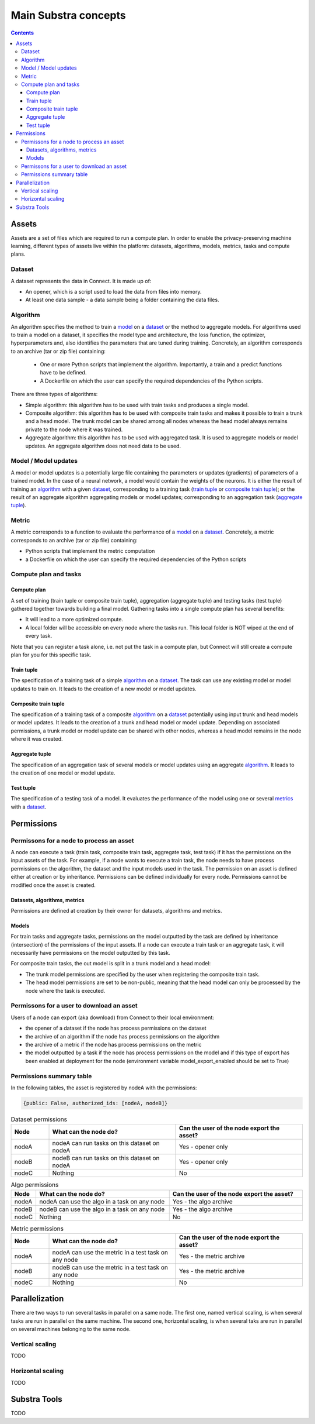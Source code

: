 Main Substra concepts
=====================

.. concepts:

.. contents::
    :depth: 3

Assets
------

Assets are a set of files which are required to run a compute plan. In order to enable the privacy-preserving machine learning, different types of assets live within the platform: datasets, algorithms, models, metrics, tasks and compute plans.

Dataset
^^^^^^^

A dataset represents the data in Connect. It is made up of:

* An opener, which is a script used to load the data from files into memory.
* At least one data sample - a data sample being a folder containing the data files.

Algorithm
^^^^^^^^^

An algorithm specifies the method to train a model_ on a dataset_ or the method to aggregate models. For algorithms used to train a model on a dataset, it specifies the model type and architecture, the loss function, the optimizer, hyperparameters and, also identifies the parameters that are tuned during training. Concretely, an algorithm corresponds to an archive (tar or zip file) containing:

    * One or more Python scripts that implement the algorithm. Importantly, a train and a predict functions have to be defined.
    * A Dockerfile on which the user can specify the required dependencies of the Python scripts.

There are three types of algorithms:

* Simple algorithm: this algorithm has to be used with train tasks and produces a single model.
* Composite algorithm: this algorithm has to be used with composite train tasks and makes it possible to train a trunk and a head model. The trunk model can be shared among all nodes whereas the head model always remains private to the node where it was trained.
* Aggregate algorithm: this algorithm has to be used with aggregated task. It is used to aggregate models or model updates. An aggregate algorithm does not need data to be used.

.. _model:

Model / Model updates
^^^^^^^^^^^^^^^^^^^^^^
A model or model updates is a potentially large file containing the parameters or updates (gradients) of parameters of a trained model. In the case of a neural network, a model would contain the weights of the neurons. It is either the result of training an algorithm_ with a given dataset_, corresponding to a training task (`train tuple <train_tuple_>`_ or `composite train tuple <composite_train_tuple_>`_); or the result of an aggregate algorithm aggregating models or model updates; corresponding to an aggregation task (`aggregate tuple <aggregate_tuple_>`_).


.. _SDK Metric:

Metric
^^^^^^
A metric corresponds to a function to evaluate the performance of a model_ on a dataset_. Concretely, a metric corresponds to an archive (tar or zip file) containing:

* Python scripts that implement the metric computation
* a Dockerfile on which the user can specify the required dependencies of the Python scripts


Compute plan and tasks
^^^^^^^^^^^^^^^^^^^^^^

Compute plan
""""""""""""
A set of training (train tuple or composite train tuple), aggregation (aggregate tuple) and testing tasks (test tuple) gathered together towards building a final model.
Gathering tasks into a single compute plan has several benefits:

* It will lead to a more optimized compute.
* A local folder will be accessible on every node where the tasks run. This local folder is NOT wiped at the end of every task.

Note that you can register a task alone, i.e. not put the task in a compute plan, but Connect will still create a compute plan for you for this specific task.

.. _train_tuple:

Train tuple
"""""""""""
The specification of a training task of a simple algorithm_ on a dataset_. The task can use any existing model or model updates to train on. It leads to the creation of a new model or model updates.

.. _composite_train_tuple:

Composite train tuple
"""""""""""""""""""""
The specification of a training task of a composite algorithm_ on a dataset_ potentially using input trunk and head models or model updates. It leads to the creation of a trunk and head model or model update. Depending on associated permissions, a trunk model or model update can be shared with other nodes, whereas a head model remains in the node where it was created.

.. _aggregate_tuple:

Aggregate tuple
"""""""""""""""
The specification of an aggregation task of several models or model updates using an aggregate algorithm_. It leads to the creation of one model or model update.

.. _test_tuple:

Test tuple
""""""""""
The specification of a testing task of a model. It evaluates the performance of the model using one or several `metrics <metric_>`_ with a dataset_.

Permissions
-----------

Permissons for a node to process an asset
^^^^^^^^^^^^^^^^^^^^^^^^^^^^^^^^^^^^^^^^^

A node can execute a task (train task, composite train task, aggregate task, test task) if it has the permissions on the input assets of the task. For example, if a node wants to execute a train task, the node needs to have process permissions on the algorithm, the dataset and the input models used in the task.
The permission on an asset is defined either at creation or by inheritance. Permissions can be defined individually for every node. Permissions cannot be modified once the asset is created.


Datasets, algorithms, metrics
"""""""""""""""""""""""""""""
Permissions are defined at creation by their owner for datasets, algorithms and metrics.


Models
""""""
For train tasks and aggregate tasks, permissions on the model outputted by the task are defined by inheritance (intersection) of the permissions of the input assets. If a node can execute a train task or an aggregate task, it will necessarily have permissions on the model outputted by this task.


For composite train tasks, the out model is split in a trunk model and a head model:

* The trunk model permissions are specified by the user when registering the composite train task.
* The head model permissions are set to be non-public, meaning that the head model can only be processed by the node where the task is executed.


Permissons for a user to download an asset
^^^^^^^^^^^^^^^^^^^^^^^^^^^^^^^^^^^^^^^^^^
Users of a node can export (aka download) from Connect to their local environment:

* the opener of a dataset if the node has process permissions on the dataset
* the archive of an algorithm if the node has process permissions on the algorithm
* the archive of a metric if the node has process permissions on the metric
* the model outputted by a task if the node has process permissions on the model and if this type of export has been enabled at deployment for the node (environment variable model_export_enabled should be set to True)


Permissions summary table
^^^^^^^^^^^^^^^^^^^^^^^^^

In the following tables, the asset is registered by nodeA with the permissions:

.. code-block:: python

    {public: False, authorized_ids: [nodeA, nodeB]}


.. list-table:: Dataset permissions
   :widths: 15 50 50
   :header-rows: 1

   * - Node
     - What can the node do?
     - Can the user of the node export the asset?
   * - nodeA
     - nodeA can run tasks on this dataset on nodeA
     - Yes - opener only
   * - nodeB
     - nodeB can run tasks on this dataset on nodeA
     - Yes - opener only
   * - nodeC
     - Nothing
     - No

.. list-table:: Algo permissions
   :widths: 5 50 50
   :header-rows: 1

   * - Node
     - What can the node do?
     - Can the user of the node export the asset?
   * - nodeA
     - nodeA can use the algo in a task on any node
     - Yes - the algo archive
   * - nodeB
     - nodeB can use the algo in a task on any node
     - Yes - the algo archive
   * - nodeC
     - Nothing
     - No

.. list-table:: Metric permissions
   :widths: 15 50 50
   :header-rows: 1

   * - Node
     - What can the node do?
     - Can the user of the node export the asset?
   * - nodeA
     - nodeA can use the metric in a test task on any node
     - Yes - the metric archive
   * - nodeB
     - nodeB can use the metric in a test task on any node
     - Yes - the metric archive
   * - nodeC
     - Nothing
     - No




Parallelization
---------------

There are two ways to run several tasks in parallel on a same node. The first one, named vertical scaling, is when several tasks are run in parallel on the same machine. The second one, horizontal scaling, is when several taks are run in parallel on several machines belonging to the same node.

Vertical scaling
^^^^^^^^^^^^^^^^
TODO

Horizontal scaling
^^^^^^^^^^^^^^^^^^
TODO

Substra Tools
-------------

TODO
